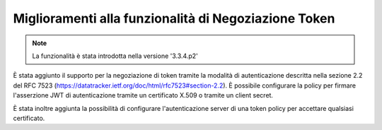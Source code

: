 Miglioramenti alla funzionalità di Negoziazione Token
-----------------------------------------------------

.. note::

   La funzionalità è stata introdotta nella versione '3.3.4.p2'

È stata aggiunto il supporto per la negoziazione di token tramite la modalità di autenticazione descritta nella sezione 2.2 del RFC 7523 (https://datatracker.ietf.org/doc/html/rfc7523#section-2.2). È possibile configurare la policy per firmare l'asserzione JWT di autenticazione tramite un certificato X.509 o tramite un client secret.

È stata inoltre aggiunta la possibilità di configurare l'autenticazione server di una token policy per accettare qualsiasi certificato.

